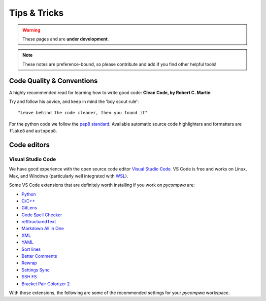 Tips & Tricks
=============

.. warning::
  These pages and are **under development**.

.. note::
  These notes are preference-bound, so please contribute and add if you find
  other helpful tools!


Code Quality & Conventions
--------------------------
A highly recommended read for learning how to write good code:
**Clean Code, by Robert C. Martin**

Try and follow his advice, and keep in mind the 'boy scout rule'::

  "Leave behind the code cleaner, then you found it"

For the python code we follow the `pep8 standard
<https://www.python.org/dev/peps/pep-0008/>`_. Available automatic source code
highlighters and formatters are ``flake8`` and ``autopep8``.


Code editors
------------

Visual Studio Code
^^^^^^^^^^^^^^^^^^

We have good experience with the open source code editor `Visual Studio Code
<https://code.visualstudio.com/>`__. VS Code is free and works on Linux, Max,
and Windows (particularly well integrated with `WSL
<https://docs.microsoft.com/en-us/windows/wsl/about>`_).

Some VS Code extensions that are definitely worth installing if you work on
`pycompwa` are:

* `Python
  <https://marketplace.visualstudio.com/items?itemName=ms-python.python>`_

* `C/C++
  <https://marketplace.visualstudio.com/items?itemName=ms-vscode.cpptools>`_

* `GitLens
  <https://marketplace.visualstudio.com/items?itemName=eamodio.gitlens>`_

* `Code Spell Checker
  <https://marketplace.visualstudio.com/items?itemName=streetsidesoftware.code-spell-checker>`_

* `reStructuredText
  <https://marketplace.visualstudio.com/items?itemName=lextudio.restructuredtext>`_

* `Markdown All in One
  <https://marketplace.visualstudio.com/items?itemName=yzhang.markdown-all-in-one>`_

* `XML
  <https://marketplace.visualstudio.com/items?itemName=redhat.vscode-xml>`_

* `YAML
  <https://marketplace.visualstudio.com/items?itemName=redhat.vscode-yaml>`_

* `Sort lines
  <https://marketplace.visualstudio.com/items?itemName=Tyriar.sort-lines>`_

* `Better Comments
  <https://marketplace.visualstudio.com/items?itemName=aaron-bond.better-comments>`_

* `Rewrap
  <https://marketplace.visualstudio.com/items?itemName=stkb.rewrap>`_

* `Settings Sync
  <https://marketplace.visualstudio.com/items?itemName=Shan.code-settings-sync>`_

* `SSH FS
  <https://marketplace.visualstudio.com/items?itemName=Kelvin.vscode-sshfs>`_

* `Bracket Pair Colorizer 2
  <https://marketplace.visualstudio.com/items?itemName=CoenraadS.bracket-pair-colorizer-2>`_

With those extensions, the following are some of the recommended settings for
your `pycompwa` workspace.
